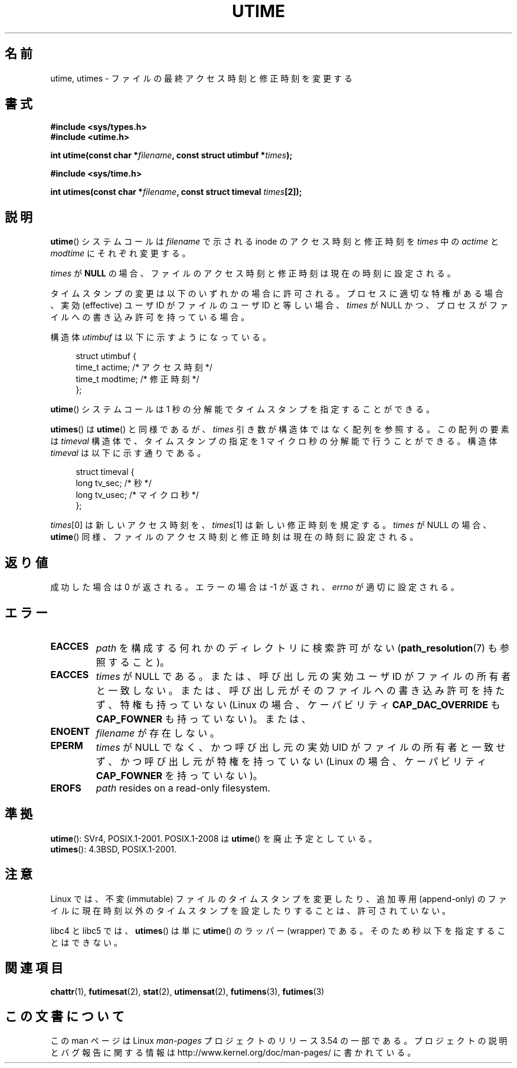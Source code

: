 .\" Copyright (c) 1992 Drew Eckhardt (drew@cs.colorado.edu), March 28, 1992
.\"
.\" %%%LICENSE_START(VERBATIM)
.\" Permission is granted to make and distribute verbatim copies of this
.\" manual provided the copyright notice and this permission notice are
.\" preserved on all copies.
.\"
.\" Permission is granted to copy and distribute modified versions of this
.\" manual under the conditions for verbatim copying, provided that the
.\" entire resulting derived work is distributed under the terms of a
.\" permission notice identical to this one.
.\"
.\" Since the Linux kernel and libraries are constantly changing, this
.\" manual page may be incorrect or out-of-date.  The author(s) assume no
.\" responsibility for errors or omissions, or for damages resulting from
.\" the use of the information contained herein.  The author(s) may not
.\" have taken the same level of care in the production of this manual,
.\" which is licensed free of charge, as they might when working
.\" professionally.
.\"
.\" Formatted or processed versions of this manual, if unaccompanied by
.\" the source, must acknowledge the copyright and authors of this work.
.\" %%%LICENSE_END
.\"
.\" Modified by Michael Haardt <michael@moria.de>
.\" Modified 1993-07-24 by Rik Faith <faith@cs.unc.edu>
.\" Modified 1995-06-10 by Andries Brouwer <aeb@cwi.nl>
.\" Modified 2004-06-23 by Michael Kerrisk <mtk.manpages@gmail.com>
.\" Modified 2004-10-10 by Andries Brouwer <aeb@cwi.nl>
.\"
.\"*******************************************************************
.\"
.\" This file was generated with po4a. Translate the source file.
.\"
.\"*******************************************************************
.\"
.\" Japanese Version Copyright (c) 1997 SUTO, Mitsuaki
.\"         all rights reserved.
.\" Translated Thu Jun 26 21:28:00 JST 1997
.\"         by SUTO, Mitsuaki <suto@av.crl.sony.co.jp>
.\" Updated & Modified Tue Feb 15 03:21:17 JST 2005
.\"         by Yuichi SATO <ysato444@yahoo.co.jp>
.\" Updated 2006-07-21, Akihiro MOTOKI, LDP v2.36
.\" Updated 2007-10-13, Akihiro MOTOKI, LDP v2.65
.\" Updated 2008-08-08, Akihiro MOTOKI, LDP v3.05
.\"
.TH UTIME 2 2008\-08\-06 Linux "Linux Programmer's Manual"
.SH 名前
utime, utimes \- ファイルの最終アクセス時刻と修正時刻を変更する
.SH 書式
.nf
\fB#include <sys/types.h>\fP
.br
\fB#include <utime.h>\fP
.sp
\fBint utime(const char *\fP\fIfilename\fP\fB, const struct utimbuf *\fP\fItimes\fP\fB);\fP
.sp
\fB#include <sys/time.h>\fP
.sp
\fBint utimes(const char *\fP\fIfilename\fP\fB, const struct timeval \fP\fItimes\fP\fB[2]);\fP
.fi
.SH 説明
\fButime\fP()  システムコールは \fIfilename\fP で示される inode のアクセス時刻と修正時刻を \fItimes\fP 中の
\fIactime\fP と \fImodtime\fP にそれぞれ変更する。

\fItimes\fP が \fBNULL\fP の場合、ファイルのアクセス時刻と修正時刻は現在の時刻に設定される。

タイムスタンプの変更は以下のいずれかの場合に許可される。 プロセスに適切な特権がある場合、 実効 (effective) ユーザ ID
がファイルのユーザ ID と等しい場合、 \fItimes\fP が NULL かつ、プロセスがファイルへの書き込み許可を持っている場合。

構造体 \fIutimbuf\fP は以下に示すようになっている。

.in +4n
.nf
struct utimbuf {
    time_t actime;       /* アクセス時刻 */
    time_t modtime;      /* 修正時刻 */
};
.fi
.in

\fButime\fP()  システムコールは 1 秒の分解能でタイムスタンプを指定することができる。

\fButimes\fP()  は \fButime\fP()  と同様であるが、 \fItimes\fP 引き数が構造体ではなく配列を参照する。 この配列の要素は
\fItimeval\fP 構造体で、タイムスタンプの指定を 1 マイクロ秒の分解能で行うことができる。 構造体 \fItimeval\fP
は以下に示す通りである。

.in +4n
.nf
struct timeval {
    long tv_sec;        /* 秒 */
    long tv_usec;       /* マイクロ秒 */
};
.fi
.in
.PP
\fItimes\fP[0] は新しいアクセス時刻を、 \fItimes\fP[1] は新しい修正時刻を規定する。 \fItimes\fP が NULL の場合、
\fButime\fP()  同様、ファイルのアクセス時刻と修正時刻は現在の時刻に設定される。
.SH 返り値
成功した場合は 0 が返される。エラーの場合は \-1 が返され、 \fIerrno\fP が適切に設定される。
.SH エラー
.TP 
\fBEACCES\fP
\fIpath\fP を構成する何れかのディレクトリに検索許可がない (\fBpath_resolution\fP(7)  も参照すること)。
.TP 
\fBEACCES\fP
\fItimes\fP が NULL である。 または、呼び出し元の実効ユーザ ID がファイルの所有者と一致しない。
または、呼び出し元がそのファイルへの書き込み許可を持たず、 特権も持っていない (Linux の場合、ケーパビリティ
\fBCAP_DAC_OVERRIDE\fP も \fBCAP_FOWNER\fP も持っていない)。または、
.TP 
\fBENOENT\fP
\fIfilename\fP が存在しない。
.TP 
\fBEPERM\fP
\fItimes\fP が NULL でなく、かつ呼び出し元の実効 UID がファイルの所有者と一致せず、 かつ呼び出し元が特権を持っていない (Linux
の場合、ケーパビリティ \fBCAP_FOWNER\fP を持っていない)。
.TP 
\fBEROFS\fP
\fIpath\fP resides on a read\-only filesystem.
.SH 準拠
\fButime\fP(): SVr4, POSIX.1\-2001.  POSIX.1\-2008 は \fButime\fP()  を廃止予定としている。
.br
\fButimes\fP(): 4.3BSD, POSIX.1\-2001.
.SH 注意
Linux では、不変 (immutable) ファイルのタイムスタンプを変更したり、 追加専用 (append\-only)
のファイルに現在時刻以外のタイムスタンプを 設定したりすることは、許可されていない。

libc4 と libc5 では、 \fButimes\fP()  は単に \fButime\fP()  のラッパー (wrapper) である。
そのため秒以下を指定することはできない。
.SH 関連項目
\fBchattr\fP(1), \fBfutimesat\fP(2), \fBstat\fP(2), \fButimensat\fP(2), \fBfutimens\fP(3),
\fBfutimes\fP(3)
.SH この文書について
この man ページは Linux \fIman\-pages\fP プロジェクトのリリース 3.54 の一部
である。プロジェクトの説明とバグ報告に関する情報は
http://www.kernel.org/doc/man\-pages/ に書かれている。
